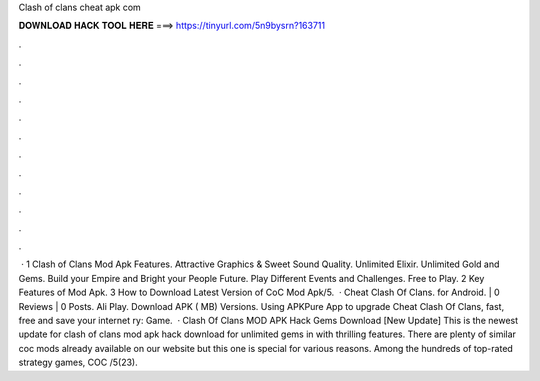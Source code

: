 Clash of clans cheat apk com

𝐃𝐎𝐖𝐍𝐋𝐎𝐀𝐃 𝐇𝐀𝐂𝐊 𝐓𝐎𝐎𝐋 𝐇𝐄𝐑𝐄 ===> https://tinyurl.com/5n9bysrn?163711

.

.

.

.

.

.

.

.

.

.

.

.

 · 1 Clash of Clans Mod Apk Features. Attractive Graphics & Sweet Sound Quality. Unlimited Elixir. Unlimited Gold and Gems. Build your Empire and Bright your People Future. Play Different Events and Challenges. Free to Play. 2 Key Features of Mod Apk. 3 How to Download Latest Version of CoC Mod Apk/5.  · Cheat Clash Of Clans. for Android. | 0 Reviews | 0 Posts. Ali Play. Download APK ( MB) Versions. Using APKPure App to upgrade Cheat Clash Of Clans, fast, free and save your internet ry: Game.  · Clash Of Clans MOD APK Hack Gems Download [New Update] This is the newest update for clash of clans mod apk hack download for unlimited gems in with thrilling features. There are plenty of similar coc mods already available on our website but this one is special for various reasons. Among the hundreds of top-rated strategy games, COC /5(23).